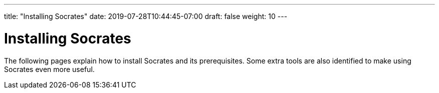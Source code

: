 ---
title: "Installing Socrates"
date: 2019-07-28T10:44:45-07:00
draft: false
weight: 10
---

= Installing Socrates

The following pages explain how to install Socrates and its prerequisites. Some extra tools are also identified to make using Socrates even more useful.  
